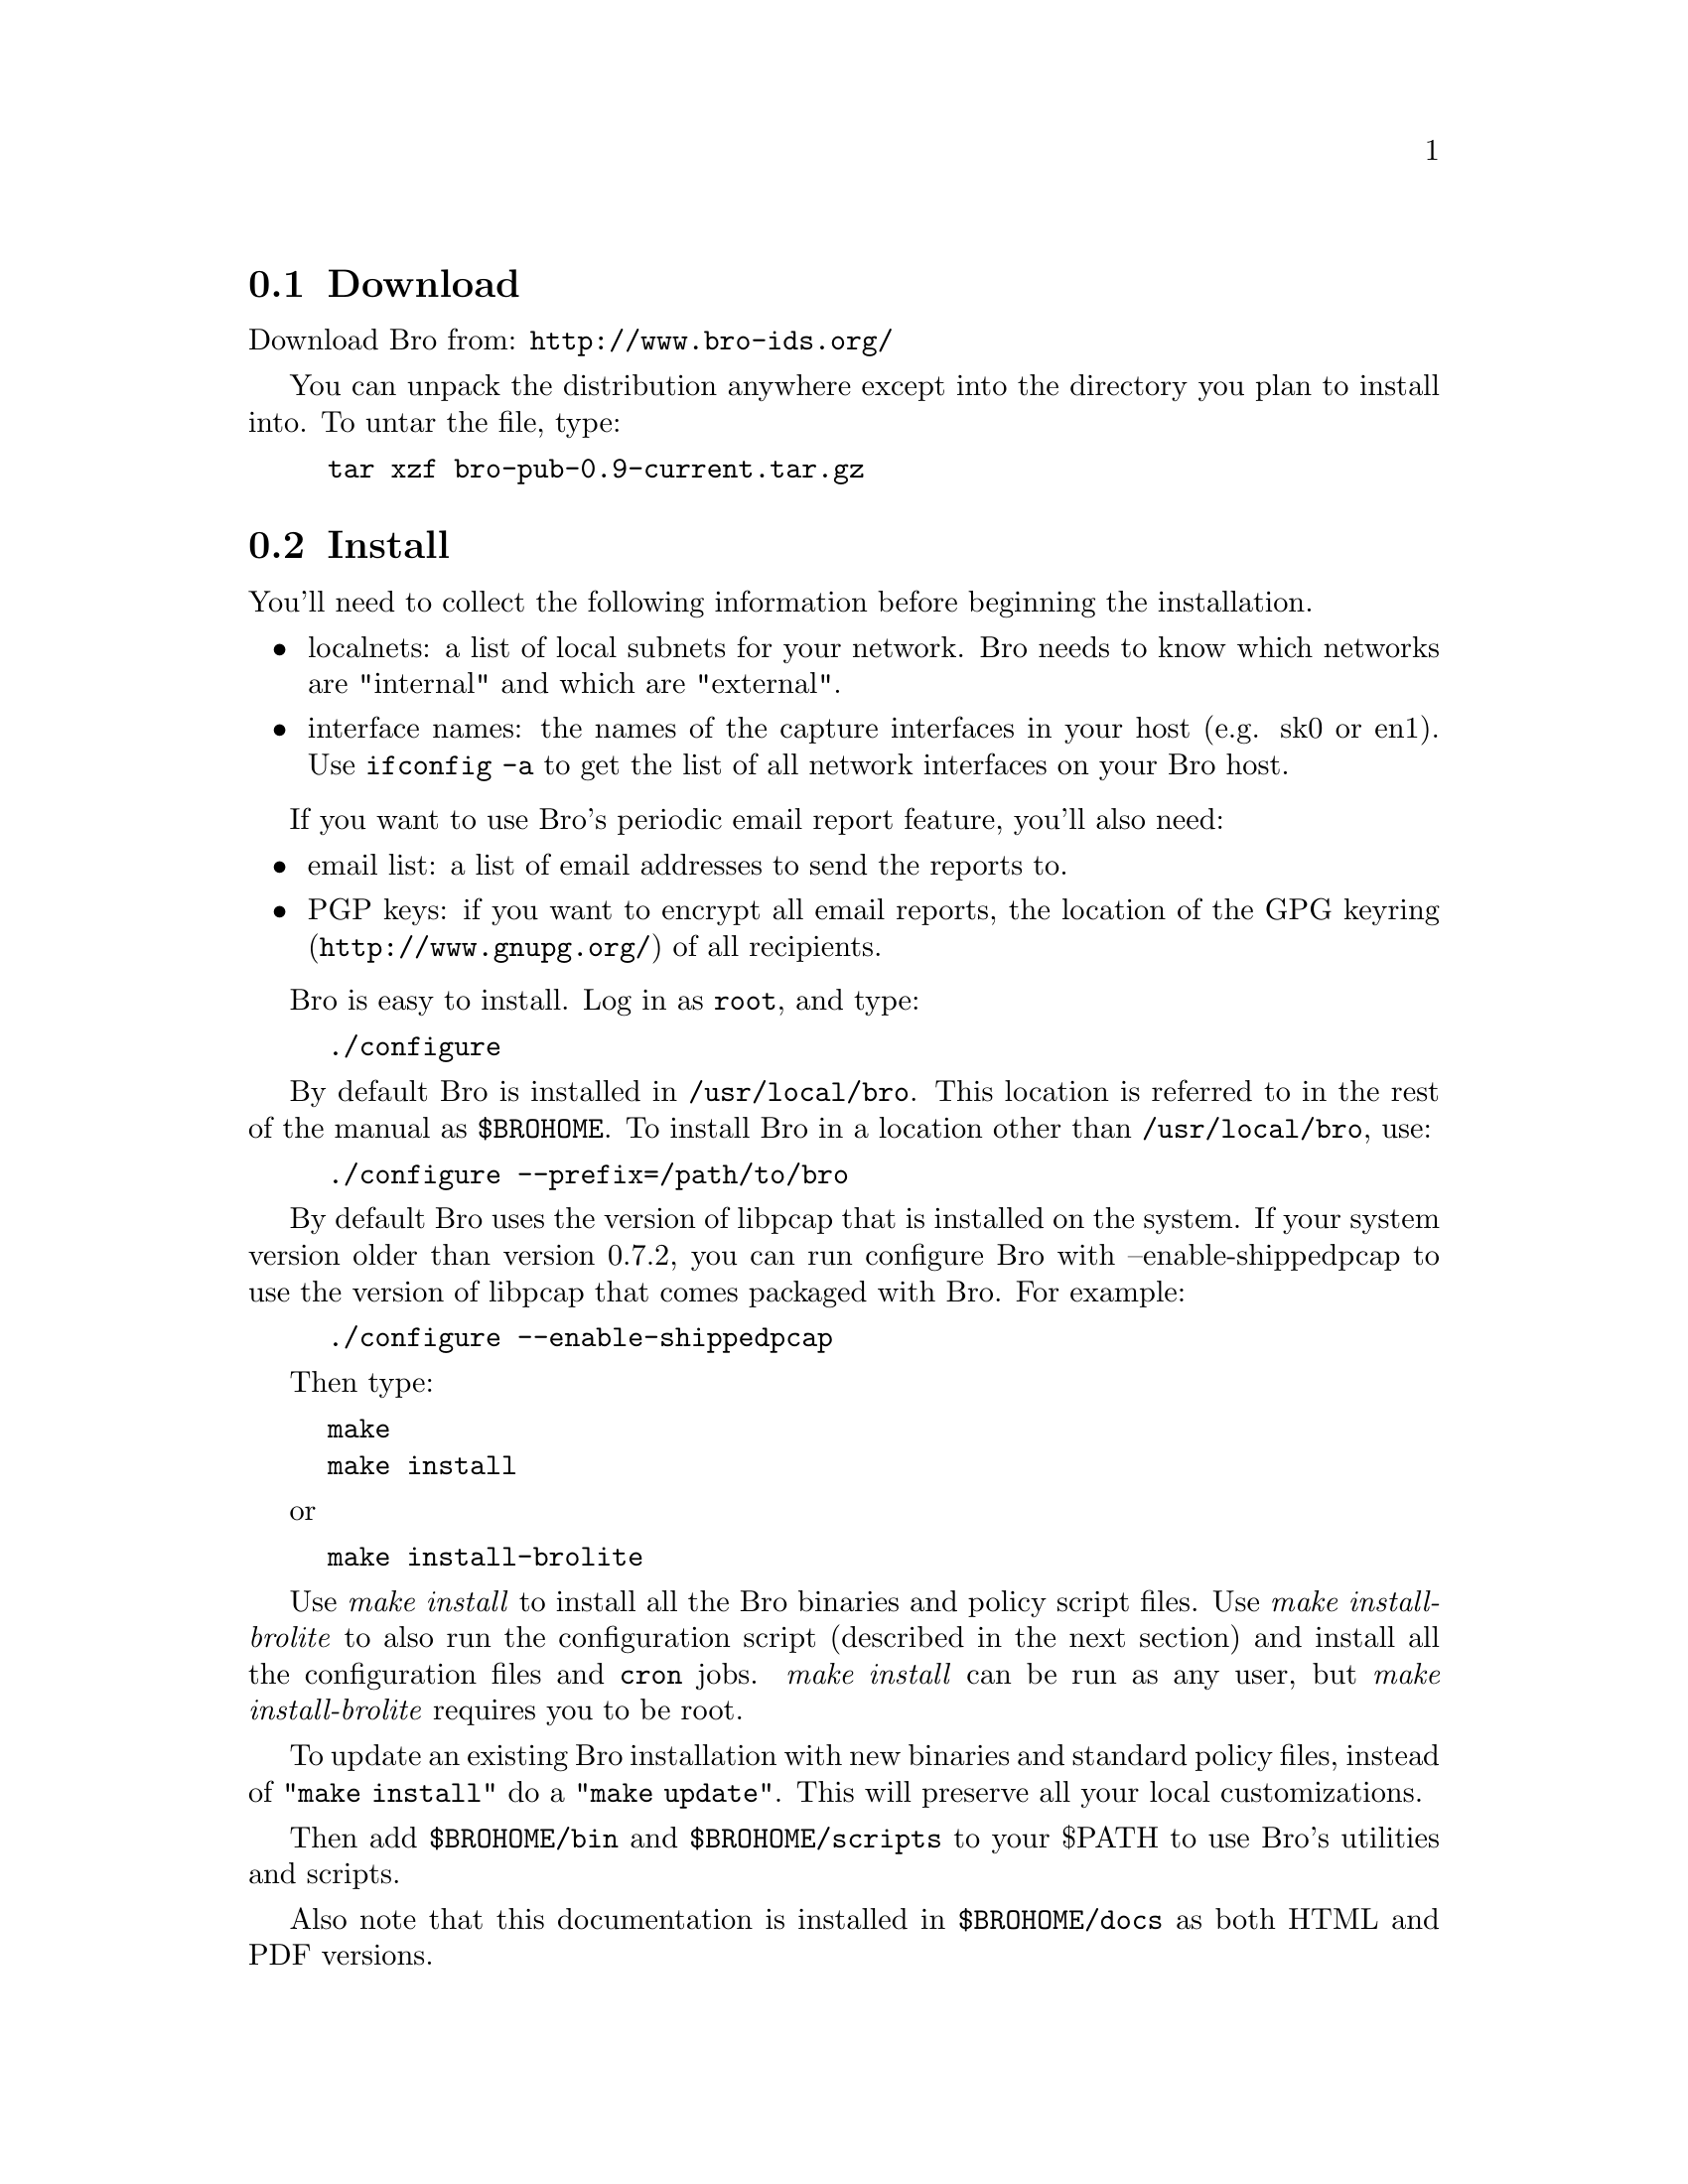 
@menu
* Download ::
* Install ::
* Bro Configuration ::
* OS Configuration ::
* Encrypted Reports ::
* Generating Reports on a Separate Host ::
@end menu

@node Download
@section Download
@cindex download

Download Bro from: @uref{http://www.bro-ids.org/}

You can unpack the distribution anywhere except into the directory
you plan to install into. To untar the file, type:

@example
tar xzf bro-pub-0.9-current.tar.gz
@end example

@node Install
@section Install
@cindex BROHOME

You'll need to collect the following information before beginning the installation.

@itemize
@item localnets: a list of local subnets for your network. Bro needs to know which networks are "internal" and which are "external".

@item interface names: the names of the capture interfaces in your host (e.g. sk0 or en1). Use @code{ifconfig -a} to get the list of all network interfaces on your Bro host.
@end itemize

If you want to use Bro's periodic email report feature, you'll also need:
@itemize
@item email list: a list of email addresses to send the reports to.

@item PGP keys: if you want to encrypt all email reports, the location of the 
@uref{http://www.gnupg.org/,GPG keyring} of all recipients.
@end itemize

Bro is easy to install. Log in as @code{root}, and type:
@example
./configure
@end example
By default Bro is installed in @code{/usr/local/bro}. 
This location
is referred to in the rest of the manual as @code{$BROHOME}.
To install Bro in a location other than @file{/usr/local/bro}, use:
@example
./configure --prefix=/path/to/bro
@end example
By default Bro uses the version of libpcap that is installed on
the system. If your system version older than version 0.7.2, you can run configure
Bro with --enable-shippedpcap to use the version of libpcap that comes packaged
with Bro. For example:
@example
./configure --enable-shippedpcap
@end example

Then type:
@example
make
make install
@end example
or
@example
make install-brolite
@end example

Use @emph{make install} to install all the Bro binaries and policy script files. Use
@emph{make install-brolite} to also run the configuration script (described in the next section) and install all the configuration files and @code{cron} jobs. @emph{make install} can be run as any user, but @emph{make install-brolite} requires
you to be root.

To update an existing Bro installation with new binaries and standard policy files, instead
of @code{"make install"} do a @code{"make update"}. This will preserve all your local customizations.

Then add @code{$BROHOME/bin} and @code{$BROHOME/scripts} to your $PATH to use
Bro's utilities and scripts.

Also note that this documentation is installed in @code{$BROHOME/docs} as both HTML and PDF versions.

@node Bro Configuration
@section Bro Configuration
@cindex bro_config
@cindex bro.cfg

The @emph{Bro-Lite} configuration script can be used to automatically configure (or reconfigure) Bro for you. It
checks your system's BPF settings, creates a "bro" user account, installs
a script to start Bro at boot time, installs the report generation package,
and installs a number of @code{cron} jobs 
to checkpoint Bro every night, run periodic reports, and manage log files.

To run this configuration script type:
@example
bro_config
@end example


This script creates the file @file{$BROHOME/etc/bro.cfg}.
@code{bro_config} will ask a number of simple questions. Note
that the full functionality of this script is only supported
under FreeBSD. Some additional configuration may need to be
done by hand under Linux.

Sample output of @code{bro_config}, along with explanation, is shown below:

@quotation

@verbatim
Running Bro Configuration Utility
Checking interfaces ....  Done.
Reading /usr/local/bro/etc/bro.cfg.example for defaults.
@end verbatim
@quotation 
@quotation 
The @code{bro_config} script looks first at ./bro.cfg, then /usr/local/bro/etc,  
for default values to use below.
@end quotation
@end quotation

@verbatim
Bro Log archive location [/usr/local/bro/archive] 
@end verbatim
@quotation
@quotation
This is the directory where log file archives are kept. 
If you expect the log files to be very large, it is recommended to put these in a separate disk partition.
@end quotation
@end quotation

@verbatim
User id to install and run Bro under [bro] 
@end verbatim
@quotation
@quotation
@code{bro_config} will create a new user account with this username if the user does not exist. 
@end quotation
@end quotation

@verbatim
Interface names to listen on. [en1,en2] 
@end verbatim
@quotation
@quotation
@code{bro_config} looks for all network interfaces and does a short test to determine which interfaces see the most traffic, and selects these interfaces as the default. 
@end quotation
@end quotation

@verbatim
Site name for reports (i.e. LBNL, FOO.COM, BAZ.ORG) [] 
Starting Report Time [0600]
Report interval (in hours) [24]
Email addresses for reports [bro@localhost] 
@end verbatim

@quotation
@quotation
Daily reports will be created.  
Enter the site name you want to appear at the top and in the subject of all email reports.
The "start time" and "interval" define the window of 
network activity that the daily report will cover, starting at "Starting Report Time" and 
lasting through "Report interval". The start time should be entered using 24hr clock notation. 
For example: 12:30AM = 0030,  2PM = 1400
@end quotation
@end quotation


@verbatim
Do you want to encrypt the email reports (Y/N) [N]
Y
@end verbatim
@quotation
@quotation 
If you want the email reports encrypted, you will need to set up GPG (@uref{http://www.gnupg.org})
and create a GPG keyring containing the public keys of all email recipients. Instructions 
for this are in @ref{Encrypted Reports}.
@emph{Note: PGP keys are compatible with GPG, but the Bro supplied scripts 
require GPG, not PGP}.

@end quotation
@end quotation

@verbatim
Running script to determine your local subnets ... 
Your Local subnets [198.129.224.1/32] 
@end verbatim

@quotation
Bro needs to know a list of your local subnets. @code{bro_config} runs a tool 
that attempts to discover this automatically. 
You should always verify the results of this tool. The format is a list of subnet/significant 
bits of address. 
For example: 131.243.0.0/16, 198.128.0.0/18, 198.129.224.1/32
This information will be stored in the file @code{$BROHOME/site/local.site.bro}
@end quotation

@verbatim
Saving settings to file: /usr/local/bro/etc/bro.cfg
Bro configuration finished. 
To change these values, you can rerun bro_config at any time.
@end verbatim
@quotation
Indicates that the script finished successfully.
@end quotation

@end quotation

For site monitoring very high traffic rates on Gigabit Ethernet, there is some
additional system tuning that should be done. See the @ref{Performance Tuning} 
section for more details.

To reconfigure Bro, run:
@example
BRHOME/scripts/bro_config
@end example

This will update your @file{/usr/local/bro/etc/bro.cfg} file. You can also edit this file using your favorite editor if you prefer.

For other site customizations, you can edit the file $BROHOME/site/brohost.bro.
For example, to tell bro to not look at traffic for host 198.162.44.66, add:
@verbatim
     redef restrict_filters += {
       ["ignore host 198.162.44.66 "] =
	 "not host 198.162.44.66"
     };
@end verbatim

More details are available in the section on @ref{Customizing Bro}.

@node OS Configuration
@section OS Configuration

This section contains information on critical OS tuning items. More detailed
tuning information can be found in the section on @ref{Performance Tuning}.

@strong{FreeBSD Configuration}

The standard FreeBSD kernel imposes a per-process limit of 512 MB of memory.
This is not enough for most Bro installations. 

To check your current limit type:

@smallexample
limits -H
@end smallexample

Unfortunately the only way to increase this limit in FreeBSD 4.x
is to reconfigure and rebuild the kernel.
In FreeBSD 5.x it is much easier. Just increase
@code{kern.maxdsiz} in @file{/boot/defaults/loader.conf} and reboot.
For example:
@smallexample
kern.maxdsiz="2G"
@end smallexample


and look at the @code{datasize} setting, which should be the same
as your amount of RAM. If this is not true, see section @ref{Hardware and OS Tuning}
for information on fixing this.

For FreeBSD 5.3+, BPF devices are no longer created using MAKEDEV, but rather are
created on demand. This is configured automatically by running '@code{make install-brolite}',
or you can figure it by hand by adding the following to @code{/etc/rc.local}

@verbatim
devfs ruleset 15
devfs rule add 15 path 'bpf*' mode 660 user bro
@end verbatim
 

@strong{Linux Configuration}

You may want increase these for a high traffic environment.

@emph{not done: need to get recommended values for these}:

@verbatim
/proc/sys/net/core/rmem_default (IP-Stack socket receive queue)
/proc/sys/net/core/rmem_max     (similar to rmem_default)
/proc/sys/net/core/netdev_max_backlog (queue between driver and socket)
@end verbatim


@node Encrypted Reports 
@section Encrypted Reports 
@cindex GPG

Bro can use GPG (@uref{http://www.gnupg.org/}) to encrypt
the reports that it sends. To have Bro encrypt your
reports you must have said "yes" to the bro_config question to
encrypt your reports. 
Then each email recipient much generate a public/private key pair, and their public key 
must be installed on the Bro machine in the home directory of the user running
the Bro process.

To create a key-pair:

@example
gpg --gen-key
@end example

To export the public key:

@example
gpg --armor --output mykey.gpg --export myemail@@address.com
@end example

Then login to the machine running Bro and import the list of public keys:

@example
gpg --import mykey.gpg
@end example


Then you must to make the list of keys "trusted" so that they can be used
to encrypt the email reports. To do this, you must 
edit the key to add "ultimate" trust to the key.

@example
gpg --edit-key myemail@@address.com

pub  1024D/4A872E40  created: 2001-02-05 expires: never      trust: -/f
sub  3072g/B72DD7FE  created: 2001-02-05 expires: never     
(1). Some R. User <myemaill@@address.com>

Command> trust
pub  1024D/4A872E40  created: 2001-02-05 expires: never      trust: -/f
sub  3072g/B72DD7FE  created: 2001-02-05 expires: never     
(1). Some R. User <myemail@@address.com>

Please decide how far you trust this user to correctly
verify other users' keys (by looking at passports,
checking fingerprints from different sources...)?

 1 = Don't know
 2 = I do NOT trust
 3 = I trust marginally
 4 = I trust fully
 5 = I trust ultimately
 m = back to the main menu

Your decision? 5
Do you really want to set this key to ultimate trust? yes

pub  1024D/4A872E40  created: 2001-02-05 expires: never      trust: u/u
sub  3072g/B72DD7FE  created: 2001-02-05 expires: never     
(1). Some R. User <myemail@@address.com>

Command> quit

@end example

For more information on GPG see @uref{http://www.gnupg.org/}

@node Generating Reports on a Separate Host 
@section Generating Reports on a Separate Host 
@cindex report generate, separate host
@cindex GPG

@emph{Warning: this section assumes a reasonably high level of Unix system administration skills!}

If your site has lots of traffic, lots of connections, or if Bro is using on average more than around 40% of your CPU,
you'll want to use a second host for generating reports.

To do this, on the Bro host, run bro_config, and say "N" to all report generation questions.
Then install Bro on the second host using the following:

@example
./configure
make
make install-reports
@end example

Then follow the instructions in @ref{Bro Configuration} for setting up report generation.

You'll also need to set up a method to copy files from the Bro host to the report generation
host. One way to do this is using @code{rsync}, and the Bro script @code{push_logs.sh} 
does this for you. For example, you can set up a cron job
like this on the Bro host:

@example
1 1 * * * (push_logs.sh /usr/local/bro/etc/bro.cfg host:/home/bro) >> /tmp/bro-push.log
@end example

To make sure your @code{rsync} command has time to transfer
all log files before your report generation
script is run, the @code{push_logs.sh} script is designed to be used with the scripts
@code{frontend-site-report.sh} and @code{frontend-mail-report.sh} on the frontend host. 
These @code{frontend} scripts wait for a file with a particular name to exist before running.
It is also important to use the @code{nice} 
command to help ensure the network copy does not unduly divert processing away from Bro.

You may want to @code{rsync} the log files over a secure ssh connection. To do this,
you need to first generate a ssh key pair on the Bro capture host with no passphrase:
@example
ssh-keygen -t rsa -C "batch key" -f ./batch.key
@end example

Put this in user @code{bro}'s .ssh/config file, also on the Bro capture host
@example
Host recvhost brohost.foo.com
IdentityFile ~/.ssh/batch.key
@end example

On the frontend host where the log files will be processed, add batch.pub 
to the authorized_keys file
@example
cat batch.key.pub >> authorized_keys
@end example

Then create a cron entry on the Bro capture host 
@example
1 1 * * * nice -n 20 rsync -e 'ssh' -azv \
  /usr/local/bro/logs host:/home/bro
@end example

@comment @node Web GUI Installation / Configuration 
@comment @section Web GUI Installation / Configuration 

@comment The Bro Web Logfile viewing GUI is not yet packaged in an easy to install format.
@comment However if you want to give try installing it, there are
@comment instructions at:
@comment @uref{http://www.icir.org/twiki/bin/view/Bro/BrooeryGUI/}
@comment 
@comment This web GUI can run on a lightly loaded Bro host, but it is recommended to run this on a separate host. Use the @code{rsync} method described in 
@comment @ref{Generating Reports on a Separate Host} to
@comment copy files to the web host. Note: this web server should NOT be publicly accessible
@comment to the Internet. Information in the log files is generally very sensitive.
@comment 
